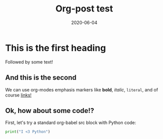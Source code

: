 #+title: Org-post test
#+date: 2020-06-04
#+tags[]: howto, emacs, hugo
#+draft: true

* This is the first heading
Followed by some text!
** And this is the second
We can use org-modes emphasis markers like *bold*, /italic/, =literal=, and of course [[https://gohugo.io/getting-started/quick-start/][links!]]
** Ok, how about some code!?
First, let's try a standard org-babel src block with Python code:
 #+BEGIN_SRC python
print("I <3 Python")
#+END_SRC 
